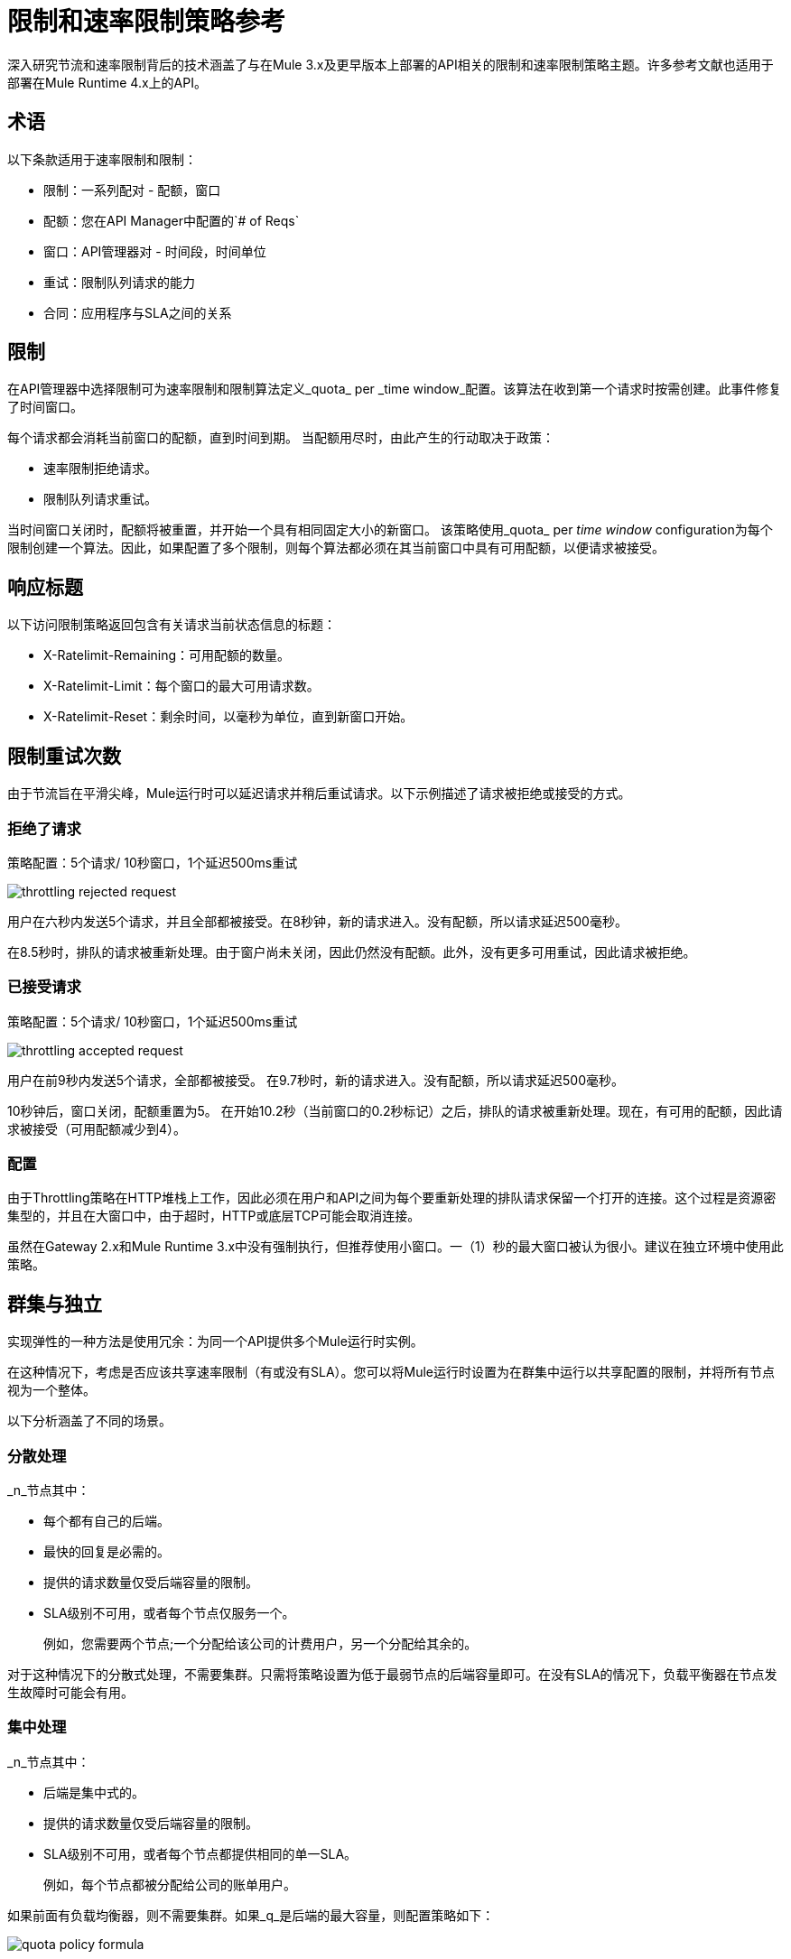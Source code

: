 = 限制和速率限制策略参考

深入研究节流和速率限制背后的技术涵盖了与在Mule 3.x及更早版本上部署的API相关的限制和速率限制策略主题。许多参考文献也适用于部署在Mule Runtime 4.x上的API。

== 术语

以下条款适用于速率限制和限制：

* 限制：一系列配对 - 配额，窗口
* 配额：您在API Manager中配置的`# of Reqs`
* 窗口：API管理器对 - 时间段，时间单位
* 重试：限制队列请求的能力
* 合同：应用程序与SLA之间的关系


== 限制

在API管理器中选择限制可为速率限制和限制算法定义_quota_ per _time window_配置。该算法在收到第一个请求时按需创建。此事件修复了时间窗口。

每个请求都会消耗当前窗口的配额，直到时间到期。
当配额用尽时，由此产生的行动取决于政策：

* 速率限制拒绝请求。
* 限制队列请求重试。

当时间窗口关闭时，配额将被重置，并开始一个具有相同固定大小的新窗口。
该策略使用_quota_ per _time window_ configuration为每个限制创建一个算法。因此，如果配置了多个限制，则每个算法都必须在其当前窗口中具有可用配额，以便请求被接受。


== 响应标题

以下访问限制策略返回包含有关请求当前状态信息的标题：

*  X-​​Ratelimit-Remaining：可用配额的数量。
*  X-​​Ratelimit-Limit：每个窗口的最大可用请求数。
*  X-​​Ratelimit-Reset：剩余时间，以毫秒为单位，直到新窗口开始。

== 限制重试次数

由于节流旨在平滑尖峰，Mule运行时可以延迟请求并稍后重试请求。以下示例描述了请求被拒绝或接受的方式。

=== 拒绝了请求

策略配置：5个请求/ 10秒窗口，1个延迟500ms重试

image::throttling-rejected-request.png[]

用户在六秒内发送5个请求，并且全部都被接受。在8秒钟，新的请求进入。没有配额，所以请求延迟500毫秒。

在8.5秒时，排队的请求被重新处理。由于窗户尚未关闭，因此仍然没有配额。此外，没有更多可用重试，因此请求被拒绝。

=== 已接受请求

策略配置：5个请求/ 10秒窗口，1个延迟500ms重试

image::throttling-accepted-request.png[]

用户在前9秒内发送5个请求，全部都被接受。
在9.7秒时，新的请求进入。没有配额，所以请求延迟500毫秒。

10秒钟后，窗口关闭，配额重置为5。
在开始10.2秒（当前窗口的0.2秒标记）之后，排队的请求被重新处理。现在，有可用的配额，因此请求被接受（可用配额减少到4）。

=== 配置

由于Throttling策略在HTTP堆栈上工作，因此必须在用户和API之间为每个要重新处理的排队请求保留一个打开的连接。这个过程是资源密集型的，并且在大窗口中，由于超时，HTTP或底层TCP可能会取消连接。

虽然在Gateway 2.x和Mule Runtime 3.x中没有强制执行，但推荐使用小窗口。一（1）秒的最大窗口被认为很小。建议在独立环境中使用此策略。

== 群集与独立

实现弹性的一种方法是使用冗余：为同一个API提供多个Mule运行时实例。

在这种情况下，考虑是否应该共享速率限制（有或没有SLA）。您可以将Mule运行时设置为在群集中运行以共享配置的限制，并将所有节点视为一个整体。

以下分析涵盖了不同的场景。

=== 分散处理

_n_节点其中：

* 每个都有自己的后端。
* 最快的回复是必需的。
* 提供的请求数量仅受后端容量的限制。
*  SLA级别不可用，或者每个节点仅服务一个。
+
例如，您需要两个节点;一个分配给该公司的计费用户，另一个分配给其余的。

对于这种情况下的分散式处理，不需要集群。只需将策略设置为低于最弱节点的后端容量即可。在没有SLA的情况下，负载平衡器在节点发生故障时可能会有用。

=== 集中处理

_n_节点其中：

* 后端是集中式的。
* 提供的请求数量仅受后端容量的限制。
*  SLA级别不可用，或者每个节点都提供相同的单一SLA。
+
例如，每个节点都被分配给公司的账单用户。

如果前面有负载均衡器，则不需要集群。如果_q_是后端的最大容量，则配置策略如下：

image:quota-policy-formula.png[]

其中 image:omega.png[]是一个小数字，低于后端最大容量。

如果没有负载均衡器，则建议使用独立模式，因为您无法事先配置每个节点将处理多少流量。这些策略旨在兼顾完美均衡的工作负载或完全不均衡。后端不会收到任何额外的请求。

=== 多名工人

_n_ CloudHub工作人员其中：

* 每个代表相同的API。
* 应用程序工作负载在工作人员中平均分配。

该方法应该与_Centralized processing_用例相同。

=== 使用多个合同

_n_节点其中：

SLA被应用。

如果应用速率限制SLA，并且每个节点都必须接受来自多个SLA的请求，则在这种情况下，群集是一个不错的选择，因为您无法事先确定每个节点将服务的每个SLA有多少个请求。

时间窗口在群集中的大小=== 

在群集中，节点必须共享信息以保证整个群集的一致性。共享过程会增加审查性能时必须考虑的延迟。

在最坏的情况下，由于集群一致性而带来延迟的惩罚性请求的数量是恒定的，并且与配置的配额的实际大小无关。因此，窗口越小，潜在延迟请求的百分比就越大。因此，MuleSoft强烈建议在速率限制和速率限制SLA策略配置中设置_only_窗口大小超过一分钟。

=== 最小化延迟

聚集算法最大限度地减少了共享信息的数量以最大限度地提高性能。响应标头（X-Rate-Limit标头）是使用启发式来计算的，它可以预测群集中可用配额的大小，而无需在每个请求上重新同步。标题信息中的错误总是少于10％。但是，接受请求的数量不会超过定义的配额。

=== 配置

在API Gateway Runtime 2.x和Mule Runtime 3.x中，使用和不使用SLA的速率限制策略将自动在集群中运行。您无法关闭此功能。

== 持久性

您可以配置速率限制和限制算法以使用大窗口大小：日，月，年。例如，假设您希望允许您的用户X每年消费1M个请求。您无法预测该节点是整个周期还是需要维护，这可能会导致重新启动运行时。该算法已运行数月，因此客户端将丢失重要信息。持久性通过定期保存当前策略状态来解决此问题。在重新部署或重新启动的情况下，算法将从最后一次已知的持久状态重新创建，或从干净状态开始。

尽管默认情况下启用了持久性，但可以通过将以下属性设置为false来关闭它：

`throttling.persistence_enabled`

您还可以调整持续频率，默认值为10秒：

`throttling.persistent_data_update_freq`

*IMPORTANT:*此功能在CloudHub上禁用。

== 另请参阅

*  link:/api-manager/v/1.x/tutorial-manage-an-api[应用策略和SLA层]
*  link:/api-manager/v/1.x/delete-sla-tier-task[删除SLA层]
*  link:/api-manager/v/1.x/resource-level-policies-about[关于资源级策略]




